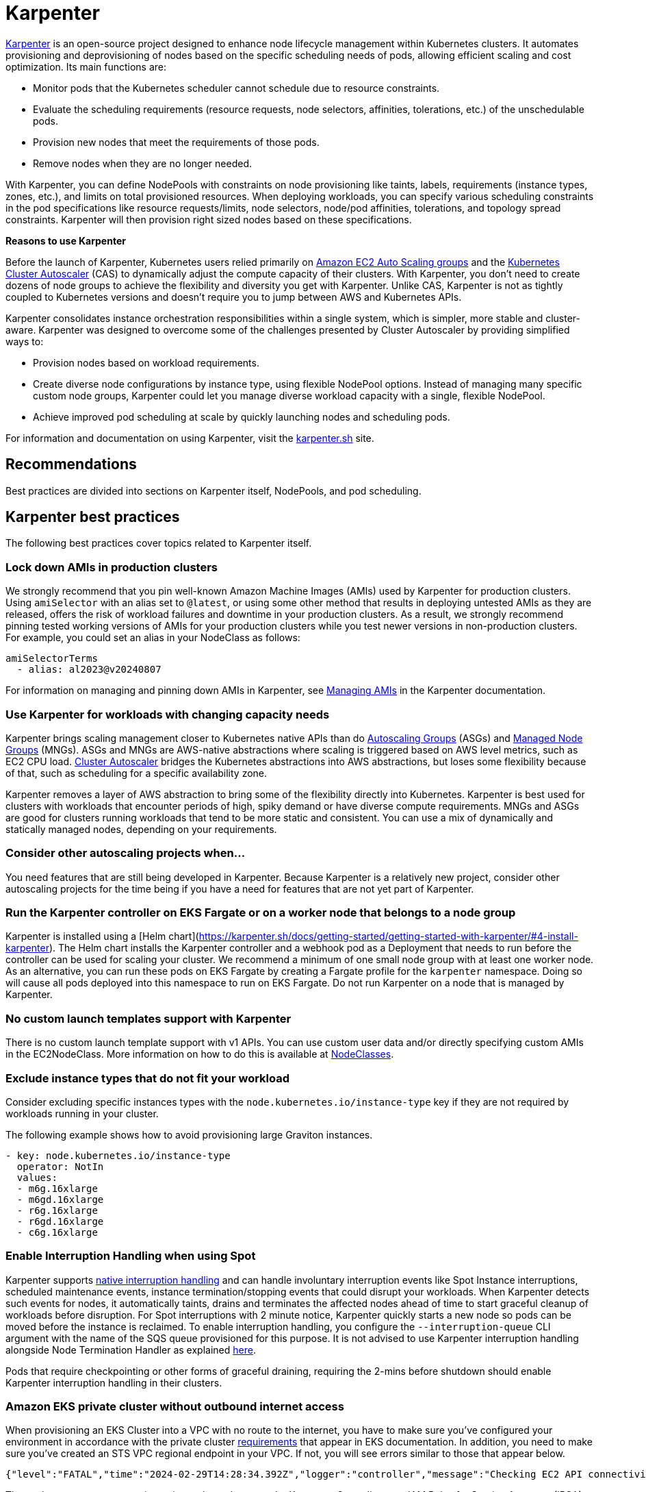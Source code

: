 [."topic"]
[[karpenter,karpenter.title]]
= Karpenter
:info_doctype: section
:info_title: Karpenter
:info_abstract: Karpenter
:info_titleabbrev: Karpenter
:imagesdir: images/


https://karpenter.sh/[Karpenter] is an open-source project designed to 
enhance node lifecycle management within Kubernetes clusters. It automates
provisioning and deprovisioning of nodes based on the specific scheduling needs
of pods, allowing efficient scaling and cost optimization. Its main
functions are: 

* Monitor pods that the Kubernetes scheduler cannot
schedule due to resource constraints. 
* Evaluate the scheduling
requirements (resource requests, node selectors, affinities,
tolerations, etc.) of the unschedulable pods. 
* Provision new nodes that
meet the requirements of those pods. 
* Remove nodes when they are no
longer needed.

With Karpenter, you can define NodePools with constraints on node
provisioning like taints, labels, requirements (instance types, zones,
etc.), and limits on total provisioned resources. When deploying
workloads, you can specify various scheduling constraints in the pod specifications like
resource requests/limits, node selectors, node/pod affinities,
tolerations, and topology spread constraints. Karpenter will then
provision right sized nodes based on these specifications.

*Reasons to use Karpenter*

Before the launch of Karpenter, Kubernetes users relied primarily on
https://docs.aws.amazon.com/autoscaling/ec2/userguide/AutoScalingGroup.html[Amazon
EC2 Auto Scaling groups] and the
https://github.com/kubernetes/autoscaler/tree/master/cluster-autoscaler[Kubernetes
Cluster Autoscaler] (CAS) to dynamically adjust the compute capacity of
their clusters. With Karpenter, you don't need to create dozens of node
groups to achieve the flexibility and diversity you get with Karpenter.
Unlike CAS, Karpenter is not as tightly coupled to Kubernetes versions and doesn't 
require you to jump between AWS and Kubernetes APIs.

Karpenter consolidates instance orchestration responsibilities within a
single system, which is simpler, more stable and cluster-aware.
Karpenter was designed to overcome some of the challenges presented by
Cluster Autoscaler by providing simplified ways to:

* Provision nodes based on workload requirements.
* Create diverse node configurations by instance type, using flexible
NodePool options. Instead of managing many specific custom node groups,
Karpenter could let you manage diverse workload capacity with a single,
flexible NodePool.
* Achieve improved pod scheduling at scale by quickly launching nodes
and scheduling pods.

For information and documentation on using Karpenter, visit the
https://karpenter.sh/[karpenter.sh] site.

== Recommendations

Best practices are divided into sections on Karpenter itself, NodePools,
and pod scheduling.

== Karpenter best practices

The following best practices cover topics related to Karpenter itself.

=== Lock down AMIs in production clusters

We strongly recommend that you pin well-known Amazon Machine Images (AMIs) used by Karpenter for production clusters.
Using `amiSelector` with an alias set to `@latest`, or using some other method that results in deploying untested AMIs as they are released, offers the risk of workload failures and downtime in your production clusters. As a result, we strongly recommend pinning tested working versions of AMIs for your production clusters while you test newer versions in non-production clusters. For example, you could set an alias in your NodeClass as follows:

[source,yaml]
----
amiSelectorTerms
  - alias: al2023@v20240807
----

For information on managing and pinning down AMIs in Karpenter, see https://karpenter.sh/docs/tasks/managing-amis/[Managing AMIs] in the Karpenter documentation.

=== Use Karpenter for workloads with changing capacity needs

Karpenter brings scaling management closer to Kubernetes native APIs
than do
https://aws.amazon.com/blogs/containers/amazon-eks-cluster-multi-zone-auto-scaling-groups/[Autoscaling
Groups] (ASGs) and
https://docs.aws.amazon.com/eks/latest/userguide/managed-node-groups.html[Managed
Node Groups] (MNGs). ASGs and MNGs are AWS-native abstractions where
scaling is triggered based on AWS level metrics, such as EC2 CPU load.
https://docs.aws.amazon.com/eks/latest/userguide/autoscaling.html#cluster-autoscaler[Cluster
Autoscaler] bridges the Kubernetes abstractions into AWS abstractions,
but loses some flexibility because of that, such as scheduling for a
specific availability zone.

Karpenter removes a layer of AWS abstraction to bring some of the
flexibility directly into Kubernetes. Karpenter is best used for
clusters with workloads that encounter periods of high, spiky demand or
have diverse compute requirements. MNGs and ASGs are good for clusters
running workloads that tend to be more static and consistent. You can
use a mix of dynamically and statically managed nodes, depending on your
requirements.

=== Consider other autoscaling projects when…

You need features that are still being developed in Karpenter. Because
Karpenter is a relatively new project, consider other autoscaling
projects for the time being if you have a need for features that are not
yet part of Karpenter.

=== Run the Karpenter controller on EKS Fargate or on a worker node that belongs to a node group

Karpenter is installed using a [Helm chart](https://karpenter.sh/docs/getting-started/getting-started-with-karpenter/#4-install-karpenter). 
The Helm chart installs the Karpenter controller and a webhook pod as a Deployment 
that needs to run before the controller can be used for scaling your cluster.
We recommend a minimum of one small node group with at least one worker
node. As an alternative, you can run these pods on EKS Fargate by
creating a Fargate profile for the `karpenter` namespace. Doing so
will cause all pods deployed into this namespace to run on EKS Fargate.
Do not run Karpenter on a node that is managed by Karpenter.

=== No custom launch templates support with Karpenter

There is no custom launch template support with v1 APIs.
You can use custom user data and/or directly specifying custom AMIs in
the EC2NodeClass. More information on how to do this is available at
https://karpenter.sh/docs/concepts/nodeclasses/[NodeClasses].

=== Exclude instance types that do not fit your workload

Consider excluding specific instances types with the
`node.kubernetes.io/instance-type`
key if they are not required by workloads running in your cluster.

The following example shows how to avoid provisioning large Graviton
instances.

[source,yaml]
----
- key: node.kubernetes.io/instance-type
  operator: NotIn
  values:
  - m6g.16xlarge
  - m6gd.16xlarge
  - r6g.16xlarge
  - r6gd.16xlarge
  - c6g.16xlarge
----

=== Enable Interruption Handling when using Spot

Karpenter supports
https://karpenter.sh/docs/concepts/disruption/#interruption[native
interruption handling] and can handle involuntary interruption events
like Spot Instance interruptions, scheduled maintenance events, instance
termination/stopping events that could disrupt your workloads. When
Karpenter detects such events for nodes, it automatically taints, drains
and terminates the affected nodes ahead of time to start graceful
cleanup of workloads before disruption. For Spot interruptions with 2
minute notice, Karpenter quickly starts a new node so pods can be moved
before the instance is reclaimed. To enable interruption handling, you
configure the `--interruption-queue` CLI argument with the name of the
SQS queue provisioned for this purpose. It is not advised to use
Karpenter interruption handling alongside Node Termination Handler as
explained https://karpenter.sh/docs/faq/#interruption-handling[here].

Pods that require checkpointing or other forms of graceful draining,
requiring the 2-mins before shutdown should enable Karpenter
interruption handling in their clusters.

=== *Amazon EKS private cluster without outbound internet access*

When provisioning an EKS Cluster into a VPC with no route to the
internet, you have to make sure you've configured your environment in
accordance with the private cluster
https://docs.aws.amazon.com/eks/latest/userguide/private-clusters.html#private-cluster-requirements[requirements]
that appear in EKS documentation. In addition, you need to make sure
you've created an STS VPC regional endpoint in your VPC. If not, you
will see errors similar to those that appear below.

[source,console]
----
{"level":"FATAL","time":"2024-02-29T14:28:34.392Z","logger":"controller","message":"Checking EC2 API connectivity, WebIdentityErr: failed to retrieve credentials\ncaused by: RequestError: send request failed\ncaused by: Post \"https://sts.<region>.amazonaws.com/\": dial tcp 54.239.32.126:443: i/o timeout","commit":"596ea97"}
----

These changes are necessary in a private cluster because the Karpenter
Controller uses IAM Roles for Service Accounts (IRSA). Pods configured
with IRSA acquire credentials by calling the AWS Security Token Service
(AWS STS) API. If there is no outbound internet access, you must create
and use an *_AWS STS VPC endpoint in your VPC_*.

Private clusters also require you to create a *_VPC endpoint for SSM_*.
When Karpenter tries to provision a new node, it queries the Launch
template configs and an SSM parameter. If you do not have a SSM VPC
endpoint in your VPC, it will cause the following error:

[source,console]
----
{"level":"ERROR","time":"2024-02-29T14:28:12.889Z","logger":"controller","message":"Unable to hydrate the AWS launch template cache, RequestCanceled: request context canceled\ncaused by: context canceled","commit":"596ea97","tag-key":"karpenter.k8s.aws/cluster","tag-value":"eks-workshop"}
...
{"level":"ERROR","time":"2024-02-29T15:08:58.869Z","logger":"controller.nodeclass","message":"discovering amis from ssm, getting ssm parameter \"/aws/service/eks/optimized-ami/1.27/amazon-linux-2/recommended/image_id\", RequestError: send request failed\ncaused by: Post \"https://ssm.<region>.amazonaws.com/\": dial tcp 67.220.228.252:443: i/o timeout","commit":"596ea97","ec2nodeclass":"default","query":"/aws/service/eks/optimized-ami/1.27/amazon-linux-2/recommended/image_id"}
----

There is no *_VPC endpoint for the
https://docs.aws.amazon.com/awsaccountbilling/latest/aboutv2/using-pelong.html[Price
List Query API]_*. As a result, pricing data will go stale over time.
Karpenter gets around this by including on-demand pricing data in its
binary, but only updates that data when Karpenter is upgraded. Failed
requests for pricing data will result in the following error messages:

[source,console]
----
{"level":"ERROR","time":"2024-02-29T15:08:58.522Z","logger":"controller.pricing","message":"retreiving on-demand pricing data, RequestError: send request failed\ncaused by: Post \"https://api.pricing.<region>.amazonaws.com/\": dial tcp 18.196.224.8:443: i/o timeout; RequestError: send request failed\ncaused by: Post \"https://api.pricing.<region>.amazonaws.com/\": dial tcp 18.185.143.117:443: i/o timeout","commit":"596ea97"}
----

Refer to this
https://karpenter.sh/docs/getting-started/getting-started-with-karpenter/#private-clusters[documentation]
to use Karpenter in a completely Private EKS Clusters and to know which
VPC endpoints to be created.

== Creating NodePools

The following best practices cover topics related to creating NodePools.

=== Create multiple NodePools when…

When different teams are sharing a cluster and need to run their
workloads on different worker nodes, or have different OS or instance
type requirements, create multiple NodePools. For example, one team may
want to use Bottlerocket, while another may want to use Amazon Linux.
Likewise, one team might have access to expensive GPU hardware that
wouldn't be needed by another team. Using multiple NodePools makes sure
that the most appropriate assets are available to each team.

=== Create NodePools that are mutually exclusive or weighted

It is recommended to create NodePools that are either mutually exclusive
or weighted to provide consistent scheduling behavior. If they are not
and multiple NodePools are matched, Karpenter will randomly choose which
to use, causing unexpected results. Useful examples for creating
multiple NodePools include the following:

Creating a NodePool with GPU and only allowing special workloads to run
on these (expensive) nodes:

[source,yaml]
----
# NodePool for GPU Instances with Taints
apiVersion: karpenter.sh/v1
kind: NodePool
metadata:
  name: gpu
spec:
  disruption:
    consolidateAfter: 1m
    consolidationPolicy: WhenEmptyOrUnderutilized
  template:
    metadata: {}
    spec:
      nodeClassRef:
        group: karpenter.k8s.aws
        kind: EC2NodeClass
        name: default
      expireAfter: Never
      requirements:
      - key: node.kubernetes.io/instance-type
        operator: In
        values:
        - p3.8xlarge
        - p3.16xlarge
      - key: kubernetes.io/os
        operator: In
        values:
        - linux
      - key: kubernetes.io/arch
        operator: In
        values:
        - amd64
      - key: karpenter.sh/capacity-type
        operator: In
        values:
        - on-demand
      taints:
      - effect: NoSchedule
        key: nvidia.com/gpu
        value: "true"
----

Deployment with toleration for the taint:

[source,yaml]
----
# Deployment of GPU Workload will have tolerations defined
apiVersion: apps/v1
kind: Deployment
metadata:
  name: inflate-gpu
spec:
    spec:
      tolerations:
      - key: "nvidia.com/gpu"
        operator: "Exists"
        effect: "NoSchedule"
----

For a general deployment for another team, the NodePool spec could
include nodeAffinity. A Deployment could then use nodeSelectorTerms to
match `billing-team`.

[source,yaml]
----
# NodePool for regular EC2 instances
apiVersion: karpenter.sh/v1
kind: NodePool
metadata:
  name: generalcompute
spec:
  template:
    metadata:
      labels:
        billing-team: my-team
    spec:
      nodeClassRef:
        group: karpenter.k8s.aws
        kind: EC2NodeClass
        name: default
      expireAfter: Never
      requirements:
      - key: node.kubernetes.io/instance-type
        operator: In
        values:
        - m5.large
        - m5.xlarge
        - m5.2xlarge
        - c5.large
        - c5.xlarge
        - c5a.large
        - c5a.xlarge
        - r5.large
        - r5.xlarge
      - key: kubernetes.io/os
        operator: In
        values:
        - linux
      - key: kubernetes.io/arch
        operator: In
        values:
        - amd64
      - key: karpenter.sh/capacity-type
        operator: In
        values:
        - on-demand
----

Deployment using nodeAffinity:

[source,yaml]
----
# Deployment will have spec.affinity.nodeAffinity defined
kind: Deployment
metadata:
  name: workload-my-team
spec:
  replicas: 200
    spec:
      affinity:
        nodeAffinity:
          requiredDuringSchedulingIgnoredDuringExecution:
            nodeSelectorTerms:
              - matchExpressions:
                - key: "billing-team"
                  operator: "In"
                  values: ["my-team"]
----

=== Use timers (TTL) to automatically delete nodes from the cluster

You can use timers on provisioned nodes to set when to delete nodes that
are devoid of workload pods or have reached an expiration time. Node
expiry can be used as a means of upgrading, so that nodes are retired
and replaced with updated versions. See
https://karpenter.sh/docs/concepts/disruption/[Expiration] in the
Karpenter documentation for information on using
`spec.template.spec` to configure node expiry.

=== Avoid overly constraining the Instance Types that Karpenter can provision, especially when utilizing Spot

When using Spot, Karpenter uses the
https://docs.aws.amazon.com/AWSEC2/latest/UserGuide/ec2-fleet-allocation-strategy.html[Price
Capacity Optimized] allocation strategy to provision EC2 instances. This
strategy instructs EC2 to provision instances from the deepest pools for
the number of instances that you are launching and have the lowest risk
of interruption. EC2 Fleet then requests Spot instances from the lowest
priced of these pools. The more instance types you allow Karpenter to
utilize, the better EC2 can optimize your spot instance's runtime. By
default, Karpenter will use all Instance Types EC2 offers in the region
and availability zones your cluster is deployed in. Karpenter
intelligently chooses from the set of all instance types based on
pending pods to make sure your pods are scheduled onto appropriately
sized and equipped instances. For example, if your pod does not require
a GPU, Karpenter will not schedule your pod to an EC2 instance type
supporting a GPU. When you're unsure about which instance types to use,
you can run the Amazon
https://github.com/aws/amazon-ec2-instance-selector[ec2-instance-selector]
to generate a list of instance types that match your compute
requirements. For example, the CLI takes memory vCPU, architecture, and
region as input parameters and provides you with a list of EC2 instances
that satisfy those constraints.

[source,console]
----
$ ec2-instance-selector --memory 4 --vcpus 2 --cpu-architecture x86_64 -r ap-southeast-1
c5.large
c5a.large
c5ad.large
c5d.large
c6i.large
t2.medium
t3.medium
t3a.medium
----

You shouldn't place too many constraints on Karpenter when using Spot
instances because doing so can affect the availability of your
applications. Say, for example, all of the instances of a particular
type are reclaimed and there are no suitable alternatives available to
replace them. Your pods will remain in a pending state until the spot
capacity for the configured instance types is replenished. You can
reduce the risk of insufficient capacity errors by spreading your
instances across different availability zones, because spot pools are
different across AZs. That said, the general best practice is to allow
Karpenter to use a diverse set of instance types when using Spot.

== Scheduling Pods

The following best practices relate to deploying pods In a cluster using
Karpenter for node provisioning.

=== Follow EKS best practices for high availability

If you need to run highly available applications, follow general EKS
best practice
https://aws.github.io/aws-eks-best-practices/reliability/docs/application/#recommendations[recommendations].
See
https://karpenter.sh/docs/concepts/scheduling/#topology-spread[Topology
Spread] in Karpenter documentation for details on how to spread pods
across nodes and zones. Use
https://karpenter.sh/docs/troubleshooting/#disruption-budgets[Disruption
Budgets] to set the minimum available pods that need to be maintained,
in case there are attempts to evict or delete pods.

=== Use layered Constraints to constrain the compute features available from your cloud provider

Karpenter's model of layered constraints allows you to create a complex
set of NodePool and pod deployment constraints to get the best possible
matches for pod scheduling. Examples of constraints that a pod spec can
request include the following:

* Needing to run in availability zones where only particular
applications are available. Say, for example, you have pod that has to
communicate with another application that runs on an EC2 instance
residing in a particular availability zone. If your aim is to reduce
cross-AZ traffic in your VPC, you may want to co-locate the pods in the
AZ where the EC2 instance is located. This sort of targeting is often
accomplished using node selectors. For additional information on
https://karpenter.sh/docs/concepts/scheduling/#selecting-nodes[Node
selectors], please refer to the Kubernetes documentation.
* Requiring certain kinds of processors or other hardware. See the
https://karpenter.sh/docs/concepts/scheduling/#acceleratorsgpu-resources[Accelerators]
section of the Karpenter docs for a pod spec example that requires the
pod to run on a GPU.

=== Create billing alarms to monitor your compute spend

When you configure your cluster to automatically scale, you should
create billing alarms to warn you when your spend has exceeded a
threshold and add resource limits to your Karpenter configuration.
Setting resource limits with Karpenter is similar to setting an AWS
autoscaling group's maximum capacity in that it represents the maximum
amount of compute resources that can be instantiated by a Karpenter
NodePool.

[NOTE]
====
It is not possible to set a global limit for the whole cluster. Limits apply to specific NodePools.
====

The snippet below tells Karpenter to only provision a maximum of 1000
CPU cores and 1000Gi of memory. Karpenter will stop adding capacity only
when the limit is met or exceeded. When a limit is exceeded the
Karpenter controller will write
`memory resource usage of 1001 exceeds limit of 1000` or a similar
looking message to the controller's logs. If you are routing your
container logs to CloudWatch logs, you can create a
https://docs.aws.amazon.com/AmazonCloudWatch/latest/logs/MonitoringLogData.html[metrics
filter] to look for specific patterns or terms in your logs and then
create a
https://docs.aws.amazon.com/AmazonCloudWatch/latest/monitoring/AlarmThatSendsEmail.html[CloudWatch
alarm] to alert you when your configured metrics threshold is breached.

For further information using limits with Karpenter, see
https://karpenter.sh/docs/concepts/nodepools/#speclimits[Setting
Resource Limits] in the Karpenter documentation.

[source,yaml]
----
spec:
  limits:
    cpu: 1000
    memory: 1000Gi
----

If you don't use limits or constrain the instance types that Karpenter
can provision, Karpenter will continue adding compute capacity to your
cluster as needed. While configuring Karpenter in this way allows your
cluster to scale freely, it can also have significant cost implications.
It is for this reason that we recommend that configuring billing alarms.
Billing alarms allow you to be alerted and proactively notified when the
calculated estimated charges in your account(s) exceed a defined
threshold. See
https://aws.amazon.com/blogs/mt/setting-up-an-amazon-cloudwatch-billing-alarm-to-proactively-monitor-estimated-charges/[Setting
up an Amazon CloudWatch Billing Alarm to Proactively Monitor Estimated
Charges] for additional information.

You may also want to enable Cost Anomaly Detection which is an AWS Cost
Management feature that uses machine learning to continuously monitor
your cost and usage to detect unusual spends. Further information can be
found in the
https://docs.aws.amazon.com/cost-management/latest/userguide/getting-started-ad.html[AWS
Cost Anomaly Detection Getting Started] guide. If you've gone so far as
to create a budget in AWS Budgets, you can also configure an action to
notify you when a specific threshold has been breached. With budget
actions you can send an email, post a message to an SNS topic, or send a
message to a chatbot like Slack. For further information see
https://docs.aws.amazon.com/cost-management/latest/userguide/budgets-controls.html[Configuring
AWS Budgets actions].

=== Use the karpenter.sh/do-not-disrupt annotation to prevent Karpenter from deprovisioning a node

If you are running a critical application on a Karpenter-provisioned
node, such as a _long running_ batch job or stateful application, _and_
the node's TTL has expired, the application will be interrupted when the
instance is terminated. By adding a
`karpenter.sh/do-not-disrupt` annotation to the pod, you
are instructing Karpenter to preserve the node until the Pod is
terminated or the `karpenter.sh/do-not-disrupt` annotation is removed.
See
https://karpenter.sh/docs/concepts/disruption/#node-level-controls[Distruption]
documentation for further information.

If the only non-daemonset pods left on a node are those associated with
jobs, Karpenter is able to target and terminate those nodes so long as
the job status is succeed or failed.

=== Configure requests=limits for all non-CPU resources when using consolidation

Consolidation and scheduling in general work by comparing the pods
resource requests vs the amount of allocatable resources on a node. The
resource limits are not considered. As an example, pods that have a
memory limit that is larger than the memory request can burst above the
request. If several pods on the same node burst at the same time, this
can cause some of the pods to be terminated due to an out of memory
(OOM) condition. Consolidation can make this more likely to occur as it
works to pack pods onto nodes only considering their requests.

=== Use LimitRanges to configure defaults for resource requests and limits

Because Kubernetes doesn't set default requests or limits, a container's
consumption of resources from the underlying host, CPU, and memory is
unbound. The Kubernetes scheduler looks at a pod's total requests (the
higher of the total requests from the pod's containers or the total
resources from the pod's Init containers) to determine which worker node
to schedule the pod onto. Similarly, Karpenter considers a pod's
requests to determine which type of instance it provisions. You can use
a limit range to apply a sensible default for a namespace, in case
resource requests are not specified by some pods.

See
https://kubernetes.io/docs/tasks/administer-cluster/manage-resources/memory-default-namespace/[Configure
Default Memory Requests and Limits for a Namespace]

=== Apply accurate resource requests to all workloads

Karpenter is able to launch nodes that best fit your workloads when its
information about your workloads requirements is accurate. This is
particularly important if using Karpenter's consolidation feature.

See
https://aws.github.io/aws-eks-best-practices/reliability/docs/dataplane/#configure-and-size-resource-requestslimits-for-all-workloads[Configure
and Size Resource Requests/Limits for all Workloads]

== CoreDNS recommendations

=== Update the configuration of CoreDNS to maintain reliability

When deploying CoreDNS pods on nodes managed by Karpenter, given
Karpenter's dynamic nature in rapidly terminating/creating new nodes to
align with demand, it is advisable to adhere to the following best
practices:

https://aws.github.io/aws-eks-best-practices/scalability/docs/cluster-services/#coredns-lameduck-duration[CoreDNS
lameduck duration]

https://aws.github.io/aws-eks-best-practices/scalability/docs/cluster-services/#coredns-readiness-probe[CoreDNS
readiness probe]

This will ensure that DNS queries are not directed to a CoreDNS Pod that
is not yet ready or has been terminated.

== Karpenter Blueprints

As Karpenter takes an application-first approach to provision compute
capacity for to the Kubernetes data plane, there are common workload
scenarios that you might be wondering how to configure them properly.
https://github.com/aws-ia/terraform-aws-eks-blueprints-addons[Karpenter
Blueprints] is a repository that includes a list of common workload
scenarios following the best practices described here. You'll have all
the resources you need to even create an EKS cluster with Karpenter
configured, and test each of the blueprints included in the repository.
You can combine different blueprints to finally create the one you need
for your workload(s).

== Additional Resources

* https://catalog.workshops.aws/karpenter/en-US[Karpenter Immersion Day Workshop]
* https://ec2spotworkshops.com/karpenter.html[Karpenter Cost Optimization Workshop]
* https://www.eksworkshop.com/docs/autoscaling/compute/karpenter/[EKS Workshop - Karpenter]
* https://youtu.be/FIBc8GkjFU0[Karpenter vs Cluster Autoscaler]
* https://youtu.be/lkg_9ETHeks[Karpenter Session at re:Invent 2023]
* https://community.aws/tutorials/run-kubernetes-clusters-for-less-with-amazon-ec2-spot-and-karpenter#step-6-optional-simulate-spot-interruption[Tutorial:
Run Kubernetes Clusters for Less with Amazon EC2 Spot and Karpenter]



